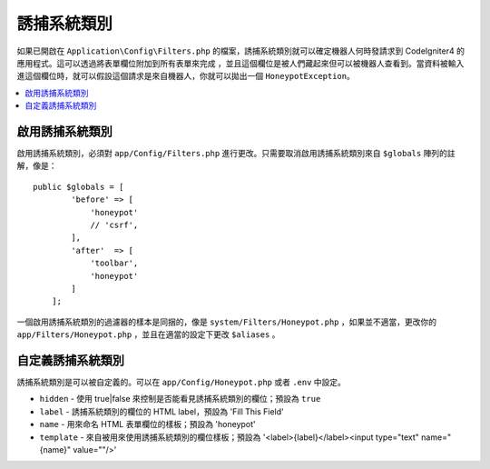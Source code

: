=====================
誘捕系統類別
=====================

如果已開啟在 ``Application\Config\Filters.php`` 的檔案，誘捕系統類別就可以確定機器人何時發請求到 CodeIgniter4 的應用程式。這可以透過將表單欄位附加到所有表單來完成
，並且這個欄位是被人們藏起來但可以被機器人查看到。當資料被輸入進這個欄位時，就可以假設這個請求是來自機器人，你就可以拋出一個 ``HoneypotException``。

.. contents::
    :local:
    :depth: 2

啟用誘捕系統類別
=====================

啟用誘捕系統類別，必須對 ``app/Config/Filters.php`` 進行更改。只需要取消啟用誘捕系統類別來自 ``$globals`` 陣列的註解，像是：

::

    public $globals = [
            'before' => [
                'honeypot'
                // 'csrf',
            ],
            'after'  => [
                'toolbar',
                'honeypot'
            ]
        ];

一個啟用誘捕系統類別的過濾器的樣本是同捆的，像是  ``system/Filters/Honeypot.php`` ，如果並不適當，更改你的 ``app/Filters/Honeypot.php`` 
，並且在適當的設定下更改 ``$aliases`` 。

自定義誘捕系統類別
=====================

誘捕系統類別是可以被自定義的。可以在 ``app/Config/Honeypot.php`` 或者 ``.env`` 中設定。

* ``hidden`` - 使用 true|false 來控制是否能看見誘捕系統類別的欄位；預設為 ``true``
* ``label`` - 誘捕系統類別的欄位的 HTML label，預設為 'Fill This Field'
* ``name`` - 用來命名 HTML 表單欄位的樣板；預設為 'honeypot'
* ``template`` - 來自被用來使用誘捕系統類別的欄位樣板；預設為 '<label>{label}</label><input type="text" name="{name}" value=""/>'
